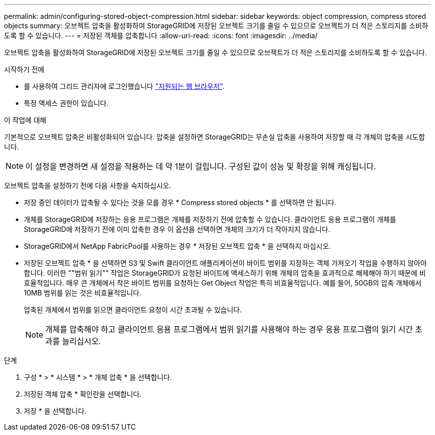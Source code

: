 ---
permalink: admin/configuring-stored-object-compression.html 
sidebar: sidebar 
keywords: object compression, compress stored objects 
summary: 오브젝트 압축을 활성화하여 StorageGRID에 저장된 오브젝트 크기를 줄일 수 있으므로 오브젝트가 더 적은 스토리지를 소비하도록 할 수 있습니다. 
---
= 저장된 객체를 압축합니다
:allow-uri-read: 
:icons: font
:imagesdir: ../media/


[role="lead"]
오브젝트 압축을 활성화하여 StorageGRID에 저장된 오브젝트 크기를 줄일 수 있으므로 오브젝트가 더 적은 스토리지를 소비하도록 할 수 있습니다.

.시작하기 전에
* 를 사용하여 그리드 관리자에 로그인했습니다 link:../admin/web-browser-requirements.html["지원되는 웹 브라우저"].
* 특정 액세스 권한이 있습니다.


.이 작업에 대해
기본적으로 오브젝트 압축은 비활성화되어 있습니다. 압축을 설정하면 StorageGRID는 무손실 압축을 사용하여 저장할 때 각 개체의 압축을 시도합니다.


NOTE: 이 설정을 변경하면 새 설정을 적용하는 데 약 1분이 걸립니다. 구성된 값이 성능 및 확장을 위해 캐싱됩니다.

오브젝트 압축을 설정하기 전에 다음 사항을 숙지하십시오.

* 저장 중인 데이터가 압축될 수 있다는 것을 모를 경우 * Compress stored objects * 를 선택하면 안 됩니다.
* 개체를 StorageGRID에 저장하는 응용 프로그램은 개체를 저장하기 전에 압축할 수 있습니다. 클라이언트 응용 프로그램이 개체를 StorageGRID에 저장하기 전에 이미 압축한 경우 이 옵션을 선택하면 개체의 크기가 더 작아지지 않습니다.
* StorageGRID에서 NetApp FabricPool를 사용하는 경우 * 저장된 오브젝트 압축 * 을 선택하지 마십시오.
* 저장된 오브젝트 압축 * 을 선택하면 S3 및 Swift 클라이언트 애플리케이션이 바이트 범위를 지정하는 객체 가져오기 작업을 수행하지 않아야 합니다. 이러한 ""범위 읽기"" 작업은 StorageGRID가 요청된 바이트에 액세스하기 위해 개체의 압축을 효과적으로 해제해야 하기 때문에 비효율적입니다. 매우 큰 개체에서 작은 바이트 범위를 요청하는 Get Object 작업은 특히 비효율적입니다. 예를 들어, 50GB의 압축 개체에서 10MB 범위를 읽는 것은 비효율적입니다.
+
압축된 개체에서 범위를 읽으면 클라이언트 요청이 시간 초과될 수 있습니다.

+

NOTE: 개체를 압축해야 하고 클라이언트 응용 프로그램에서 범위 읽기를 사용해야 하는 경우 응용 프로그램의 읽기 시간 초과를 늘리십시오.



.단계
. 구성 * > * 시스템 * > * 개체 압축 * 을 선택합니다.
. 저장된 객체 압축 * 확인란을 선택합니다.
. 저장 * 을 선택합니다.

